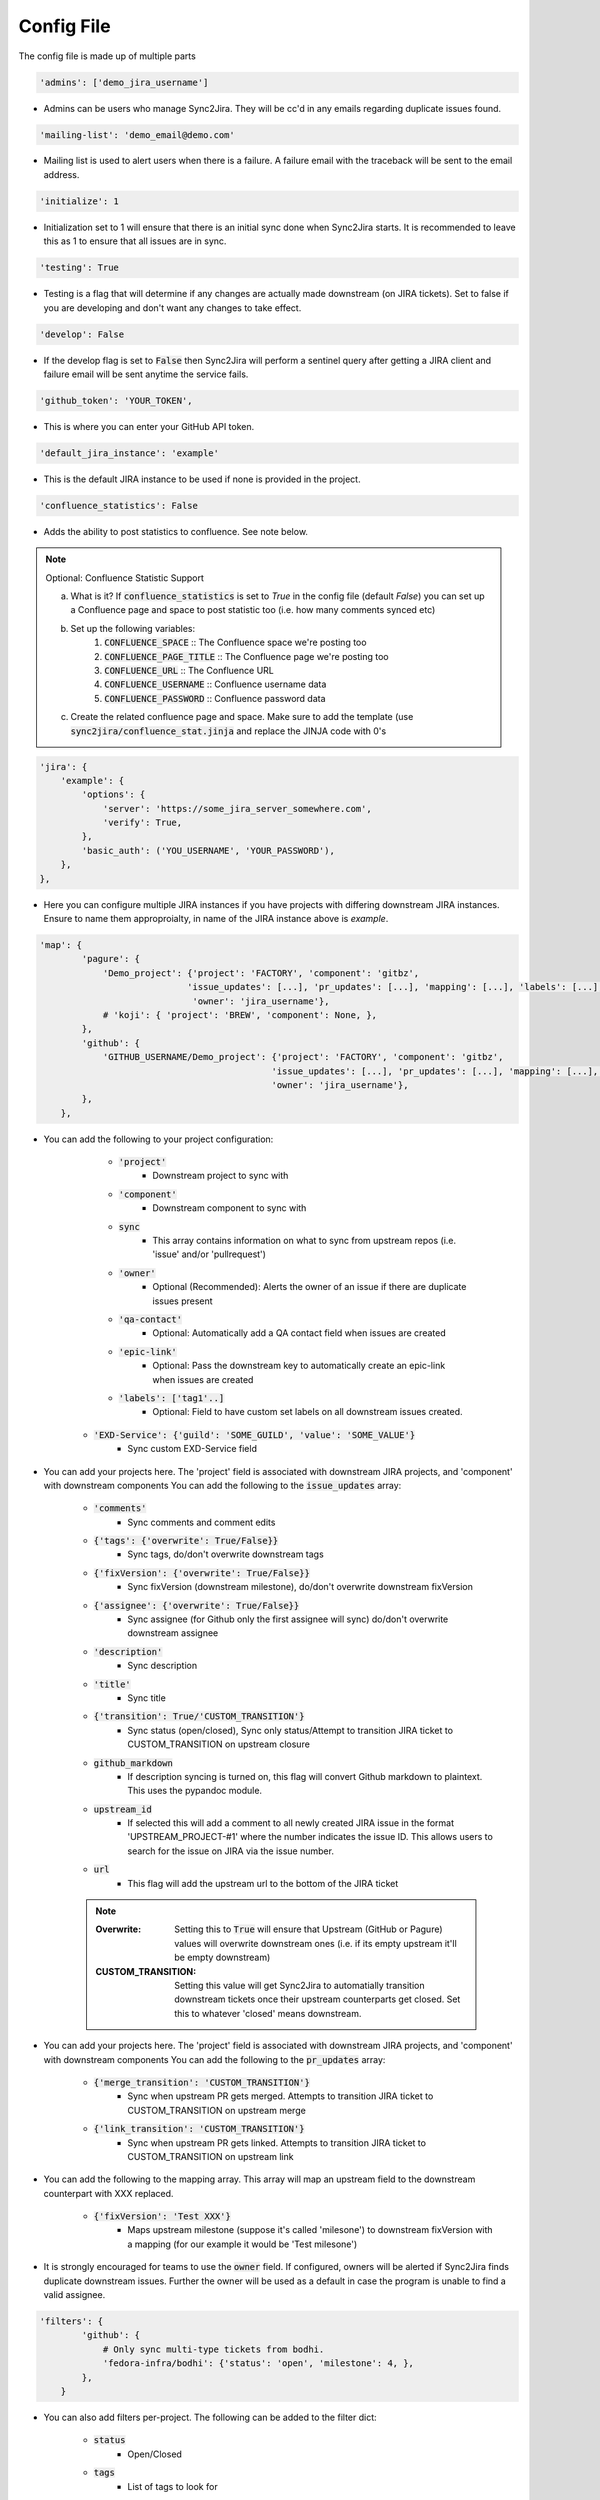 Config File
===========
The config file is made up of multiple parts

.. code-block:: python

    'admins': ['demo_jira_username']

* Admins can be users who manage Sync2Jira. They will be cc'd in any emails regarding duplicate issues found.

.. code-block:: python

    'mailing-list': 'demo_email@demo.com'

* Mailing list is used to alert users when there is a failure. A failure email with the traceback will be sent to the email address. 

.. code-block:: python

    'initialize': 1

* Initialization set to 1 will ensure that there is an initial sync done when Sync2Jira starts.
  It is recommended to leave this as 1 to ensure that all issues are in sync.

.. code-block:: python

    'testing': True

* Testing is a flag that will determine if any changes are actually made downstream (on JIRA tickets).
  Set to false if you are developing and don't want any changes to take effect.

.. code-block:: python

    'develop': False

* If the develop flag is set to :code:`False` then Sync2Jira will perform a sentinel query after
  getting a JIRA client and failure email will be sent anytime the service fails.

.. code-block:: python

  'github_token': 'YOUR_TOKEN',

* This is where you can enter your GitHub API token.

.. code-block:: python

    'default_jira_instance': 'example'

* This is the default JIRA instance to be used if none is provided in the project.

.. code-block:: python

    'confluence_statistics': False

* Adds the ability to post statistics to confluence. See note below.

.. note:: Optional: Confluence Statistic Support

    a. What is it? If :code:`confluence_statistics` is set to `True` in the config file (default `False`) you can set up a Confluence page and space to post statistic too (i.e. how many comments synced etc)

    b. Set up the following variables:
        1. :code:`CONFLUENCE_SPACE` :: The Confluence space we're posting too
        2. :code:`CONFLUENCE_PAGE_TITLE` :: The Confluence page we're posting too
        3. :code:`CONFLUENCE_URL` :: The Confluence URL
        4. :code:`CONFLUENCE_USERNAME` :: Confluence username data
        5. :code:`CONFLUENCE_PASSWORD` :: Confluence password data

    c. Create the related confluence page and space. Make sure to add the template (use :code:`sync2jira/confluence_stat.jinja` and replace the JINJA code with 0's


.. code-block:: python

    'jira': {
        'example': {
            'options': {
                'server': 'https://some_jira_server_somewhere.com',
                'verify': True,
            },
            'basic_auth': ('YOU_USERNAME', 'YOUR_PASSWORD'),
        },
    },

* Here you can configure multiple JIRA instances if you have projects with differing downstream JIRA instances.
  Ensure to name them approproialty, in name of the JIRA instance above is `example`.

.. code-block:: python

    'map': {
            'pagure': {
                'Demo_project': {'project': 'FACTORY', 'component': 'gitbz',
                                'issue_updates': [...], 'pr_updates': [...], 'mapping': [...], 'labels': [...],
                                 'owner': 'jira_username'},
                # 'koji': { 'project': 'BREW', 'component': None, },
            },
            'github': {
                'GITHUB_USERNAME/Demo_project': {'project': 'FACTORY', 'component': 'gitbz',
                                                'issue_updates': [...], 'pr_updates': [...], 'mapping': [...], 'labels': [...],
                                                'owner': 'jira_username'},
            },
        },

* You can add the following to your project configuration:

    * :code:`'project'`
        * Downstream project to sync with
    * :code:`'component'`
        * Downstream component to sync with
    * :code:`sync`
        * This array contains information on what to sync from upstream repos (i.e. 'issue' and/or 'pullrequest')
    * :code:`'owner'`
        * Optional (Recommended): Alerts the owner of an issue if there are duplicate issues present
    * :code:`'qa-contact'`
        * Optional: Automatically add a QA contact field when issues are created
    * :code:`'epic-link'`
        * Optional: Pass the downstream key to automatically create an epic-link when issues are created
    * :code:`'labels': ['tag1'..]`
        * Optional: Field to have custom set labels on all downstream issues created.
   * :code:`'EXD-Service': {'guild': 'SOME_GUILD', 'value': 'SOME_VALUE'}`
        * Sync custom EXD-Service field

* You can add your projects here. The 'project' field is associated with downstream JIRA projects, and 'component' with downstream components
  You can add the following to the :code:`issue_updates` array:

    * :code:`'comments'`
        * Sync comments and comment edits
    * :code:`{'tags': {'overwrite': True/False}}`
        * Sync tags, do/don't overwrite downstream tags
    * :code:`{'fixVersion': {'overwrite': True/False}}`
        * Sync fixVersion (downstream milestone), do/don't overwrite downstream fixVersion
    * :code:`{'assignee': {'overwrite': True/False}}`
        * Sync assignee (for Github only the first assignee will sync) do/don't overwrite downstream assignee
    * :code:`'description'`
        * Sync description
    * :code:`'title'`
        * Sync title
    * :code:`{'transition': True/'CUSTOM_TRANSITION'}`
        * Sync status (open/closed), Sync only status/Attempt to transition JIRA ticket to CUSTOM_TRANSITION on upstream closure
    * :code:`github_markdown`
        * If description syncing is turned on, this flag will convert Github markdown to plaintext. This uses the pypandoc module.
    * :code:`upstream_id`
        * If selected this will add a comment to all newly created JIRA issue in the format 'UPSTREAM_PROJECT-#1' where the number indicates the issue ID. This allows users to search for the issue on JIRA via the issue number.
    * :code:`url`
        * This flag will add the upstream url to the bottom of the JIRA ticket

    .. note::

        :Overwrite: Setting this to :code:`True` will ensure that Upstream (GitHub or Pagure) values will overwrite downstream ones (i.e. if its empty upstream it'll be empty downstream)
        :CUSTOM_TRANSITION: Setting this value will get Sync2Jira to automatially transition downstream tickets once their upstream counterparts get closed. Set this to whatever 'closed' means downstream.

* You can add your projects here. The 'project' field is associated with downstream JIRA projects, and 'component' with downstream components
  You can add the following to the :code:`pr_updates` array:

    * :code:`{'merge_transition': 'CUSTOM_TRANSITION'}`
        * Sync when upstream PR gets merged. Attempts to transition JIRA ticket to CUSTOM_TRANSITION on upstream merge
    * :code:`{'link_transition': 'CUSTOM_TRANSITION'}`
        * Sync when upstream PR gets linked. Attempts to transition JIRA ticket to CUSTOM_TRANSITION on upstream link

* You can add the following to the mapping array. This array will map an upstream field to the downstream counterpart with XXX replaced.

    * :code:`{'fixVersion': 'Test XXX'}`
        * Maps upstream milestone (suppose it's called 'milesone') to downstream fixVersion with a mapping (for our example it would be 'Test milesone')

* It is strongly encouraged for teams to use the :code:`owner` field. If configured, owners will be alerted if Sync2Jira finds duplicate downstream issues.
  Further the owner will be used as a default in case the program is unable to find a valid assignee.

.. code-block:: python

    'filters': {
            'github': {
                # Only sync multi-type tickets from bodhi.
                'fedora-infra/bodhi': {'status': 'open', 'milestone': 4, },
            },
        }

* You can also add filters per-project. The following can be added to the filter dict:

    * :code:`status`
        * Open/Closed
    * :code:`tags`
        * List of tags to look for
    * :code:`milestone`
        * Upstream milestone status